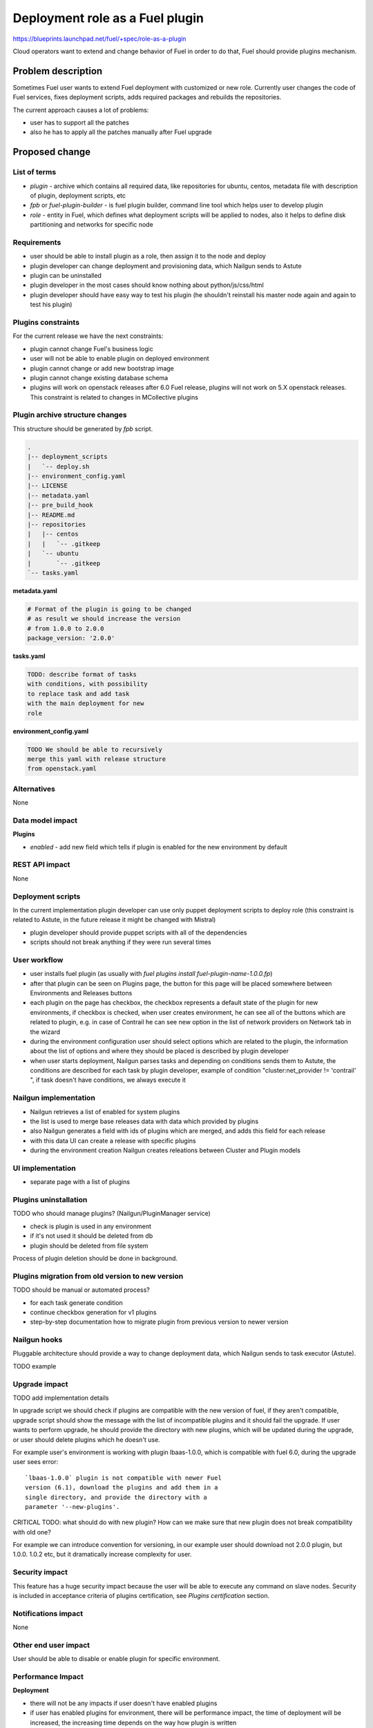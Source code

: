 ..
 This work is licensed under a Creative Commons Attribution 3.0 Unported
 License.

 http://creativecommons.org/licenses/by/3.0/legalcode

================================
Deployment role as a Fuel plugin
================================

https://blueprints.launchpad.net/fuel/+spec/role-as-a-plugin

Cloud operators want to extend and change behavior of Fuel in order to
do that, Fuel should provide plugins mechanism.

Problem description
===================

Sometimes Fuel user wants to extend Fuel deployment with
customized or new role. Currently user changes the
code of Fuel services, fixes deployment scripts, adds
required packages and rebuilds the repositories.

The current approach causes a lot of problems:

* user has to support all the patches
* also he has to apply all the patches manually after Fuel upgrade

Proposed change
===============

List of terms
-------------

* `plugin` - archive which contains all required data, like
  repositories for ubuntu, centos, metadata file with description
  of plugin, deployment scripts, etc
* `fpb` or `fuel-plugin-builder` - is fuel plugin builder, command
  line tool which helps user to develop plugin
* `role` - entity in Fuel, which defines what deployment scripts
  will be applied to nodes, also it helps to define disk partitioning
  and networks for specific node

Requirements
------------

* user should be able to install plugin as a role, then
  assign it to the node and deploy
* plugin developer can change deployment and provisioning
  data, which Nailgun sends to Astute
* plugin can be uninstalled
* plugin developer in the most cases should know nothing
  about python/js/css/html
* plugin developer should have easy way to test his plugin
  (he shouldn't reinstall his master node again and again to
  test his plugin)

Plugins constraints
-------------------

For the current release we have the next constraints:

* plugin cannot change Fuel's business logic
* user will not be able to enable plugin on deployed environment
* plugin cannot change or add new bootstrap image
* plugin cannot change existing database schema
* plugins will work on openstack releases after 6.0 Fuel release,
  plugins will not work on 5.X openstack releases. This constraint
  is related to changes in MCollective plugins

Plugin archive structure changes
--------------------------------

This structure should be generated by `fpb` script.

.. code-block:: text

    .
    |-- deployment_scripts
    |   `-- deploy.sh
    |-- environment_config.yaml
    |-- LICENSE
    |-- metadata.yaml
    |-- pre_build_hook
    |-- README.md
    |-- repositories
    |   |-- centos
    |   |   `-- .gitkeep
    |   `-- ubuntu
    |       `-- .gitkeep
    `-- tasks.yaml


**metadata.yaml**


.. code-block:: yaml

    # Format of the plugin is going to be changed
    # as result we should increase the version
    # from 1.0.0 to 2.0.0
    package_version: '2.0.0'

**tasks.yaml**

.. code-block:: yaml

    TODO: describe format of tasks
    with conditions, with possibility
    to replace task and add task
    with the main deployment for new
    role

**environment_config.yaml**

.. code-block:: yaml

  TODO We should be able to recursively
  merge this yaml with release structure
  from openstack.yaml

Alternatives
------------

None

Data model impact
-----------------

**Plugins**

* `enabled` - add new field which tells if plugin is enabled for the
  new environment by default

REST API impact
---------------

None

Deployment scripts
------------------

In the current implementation plugin developer
can use only puppet deployment scripts to deploy
role (this constraint is related to Astute,
in the future release it might be changed with
Mistral)

* plugin developer should provide puppet scripts with all of
  the dependencies
* scripts should not break anything if they were
  run several times

User workflow
-------------

* user installs fuel plugin
  (as usually with `fuel plugins install fuel-plugin-name-1.0.0.fp`)
* after that plugin can be seen on Plugins page, the button for this
  page will be placed somewhere between Environments and Releases buttons
* each plugin on the page has checkbox, the checkbox represents a
  default state of the plugin for new environments, if checkbox is checked,
  when user creates environment, he can see all of the buttons which
  are related to plugin, e.g. in case of Contrail he can see new option
  in the list of network providers on Network tab in the wizard
* during the environment configuration user should select options which
  are related to the plugin, the information about the list of options
  and where they should be placed is described by plugin developer
* when user starts deployment, Nailgun parses tasks and depending on
  conditions sends them to Astute, the conditions are described for
  each task by plugin developer, example of condition
  "cluster:net_provider != 'contrail' ", if task doesn't have conditions,
  we always execute it


Nailgun implementation
----------------------

* Nailgun retrieves a list of enabled for system plugins
* the list is used to merge base releases data with data
  which provided by plugins
* also Nailgun generates a field with ids of plugins
  which are merged, and adds this field for each release
* with this data UI can create a release with specific plugins
* during the environment creation Nailgun creates releations
  between Cluster and Plugin models

UI implementation
-----------------

* separate page with a list of plugins


Plugins uninstallation
----------------------

TODO who should manage plugins? (Nailgun/PluginManager service)

* check is plugin is used in any environment
* if it's not used it should be deleted from db
* plugin should be deleted from file system

Process of plugin deletion should be done in background.

Plugins migration from old version to new version
-------------------------------------------------

TODO should be manual or automated process?

* for each task generate condition
* continue checkbox generation for v1 plugins
* step-by-step documentation how to migrate plugin
  from previous version to newer version

Nailgun hooks
-------------

Pluggable architecture should provide a way to change
deployment data, which Nailgun sends to task executor
(Astute).

TODO example

Upgrade impact
--------------

TODO add implementation details

In upgrade script we should check if plugins are compatible with the new
version of fuel, if they aren't compatible, upgrade script should show
the message with the list of incompatible plugins and it should fail
the upgrade. If user wants to perform upgrade, he should provide the
directory with new plugins, which will be updated during the upgrade,
or user should delete plugins which he doesn't use.

For example user's environment is working with plugin lbaas-1.0.0,
which is compatible with fuel 6.0, during the upgrade user sees
error:

::

   `lbaas-1.0.0` plugin is not compatible with newer Fuel
   version (6.1), download the plugins and add them in a
   single directory, and provide the directory with a
   parameter '--new-plugins'.

CRITICAL TODO: what should do with new plugin? How can we make
sure that new plugin does not break compatibility with old one?

For example we can introduce convention for versioning, in our
example user should download not 2.0.0 plugin, but 1.0.0. 1.0.2
etc, but it dramatically increase complexity for user.

Security impact
---------------

This feature has a huge security impact because the user will be able
to execute any command on slave nodes.
Security is included in acceptance criteria of plugins certification,
see `Plugins certification` section.

Notifications impact
--------------------

None

Other end user impact
---------------------

User should be able to disable or enable plugin for specific environment.

Performance Impact
------------------

**Deployment**

* there will not be any impacts if user doesn't have enabled plugins
* if user has enabled plugins for environment, there will be performance
  impact, the time of deployment will be increased, the increasing time
  depends on the way how plugin is written

**Nailgun**

* we assume that there will not be any notable performance impact, in hooks
  we will have to enable merging of custom attributes in case if plugin is
  enabled for environment, the list of the plugins can be gotten within a
  single database query

Other deployer impact
---------------------

Plugin developer will be able to execute pre/post deployment hooks for
the environment.

Changes which are required in astute:

* add several repositories (should be ready, testing is required)
* add posibility to rsync specific directories from master to slave
* add hooks execution before and after puppet run

Developer impact
----------------

Features design impacts:

* any new feature should be considered to be a plugin
* features should be designed to be extendable

Implementation
==============

Assignee(s)
-----------

Primary assignee:

* eli@mirantis.com - developer, feature lead

Other contributors:

* TODO

Work Items
----------

* Fuel plugin builder should generate basic structure for
  plugin with a role

* Nailgun - should provide ability to enable/disable plugins
  for specific environments

* Nailgun - should provide hooks to change deployment/provisioning
  data

* UI - enable/disable plugins

* Fuel CLI - list/enable/disable/configure plugins for environment

Dependencies
============

This feature depends on Granular deployment feature:

https://blueprints.launchpad.net/fuel/+spec/granular-deployment-based-on-tasks

Testing
=======

TODO: Example of the plugin which our QA team will be able to tests.

Documentation Impact
====================

* how to create a plugin
* how to test a plugin
* how to debug a plugin
* how to add a plugin in core repository and how to perform testing
* documentation for plugin user, where will be the information where to take
  a plugin
* how to install a plugin

References
==========

* Nailgun, Ceph as a plugin - https://review.openstack.org/#/c/123840/
* Meeting notes 23 Dec 2015 -
  https://etherpad.openstack.org/p/fuel-ui-pluggable-architecture
* Plugins specification from previous release - http://bit.ly/1whwP81
